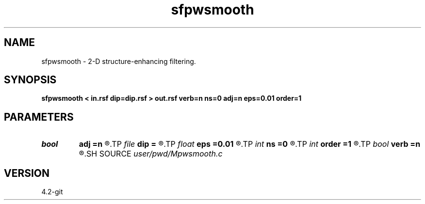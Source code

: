 .TH sfpwsmooth 1  "APRIL 2023" Madagascar "Madagascar Manuals"
.SH NAME
sfpwsmooth \- 2-D structure-enhancing filtering. 
.SH SYNOPSIS
.B sfpwsmooth < in.rsf dip=dip.rsf > out.rsf verb=n ns=0 adj=n eps=0.01 order=1
.SH PARAMETERS
.PD 0
.TP
.I bool   
.B adj
.B =n
.R  [y/n]	adjoint flag
.TP
.I file   
.B dip
.B =
.R  	auxiliary input file name
.TP
.I float  
.B eps
.B =0.01
.R  	regularization
.TP
.I int    
.B ns
.B =0
.R  	smoothing radius
.TP
.I int    
.B order
.B =1
.R  	accuracy order
.TP
.I bool   
.B verb
.B =n
.R  [y/n]	verbosity flag
.SH SOURCE
.I user/pwd/Mpwsmooth.c
.SH VERSION
4.2-git
